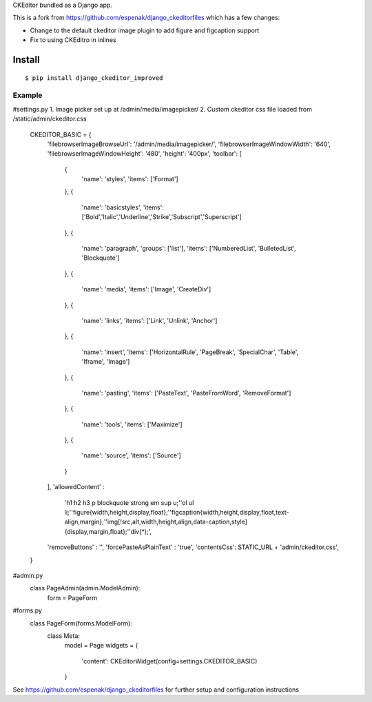 CKEditor bundled as a Django app.

This is a fork from https://github.com/espenak/django_ckeditorfiles which has a few changes:

* Change to the default ckeditor image plugin to add figure and figcaption support
* Fix to using CKEditro in inlines


Install
=======

::

    $ pip install django_ckeditor_improved

Example
-------


#settings.py
1. Image picker set up at /admin/media/imagepicker/
2. Custom ckeditor css file loaded from /static/admin/ckeditor.css

    CKEDITOR_BASIC = {
        'filebrowserImageBrowseUrl': '/admin/media/imagepicker/',
        'filebrowserImageWindowWidth': '640',
        'filebrowserImageWindowHeight': '480',
        'height': '400px',
        'toolbar': [
            {
                'name': 'styles',
                'items': ['Format']
            },
            {
                'name': 'basicstyles',
                'items': ['Bold','Italic','Underline','Strike','Subscript','Superscript']
            },
            {
                'name': 'paragraph',
                'groups': ['list'],
                'items': ['NumberedList', 'BulletedList', 'Blockquote']
            },
            {
                'name': 'media',
                'items': ['Image', 'CreateDiv']
            },
            {
                'name': 'links',
                'items': ['Link', 'Unlink', 'Anchor']
            },
            {
                'name': 'insert',
                'items': ['HorizontalRule', 'PageBreak', 'SpecialChar', 'Table', 'Iframe', 'Image']
            },
            {
                'name': 'pasting',
                'items': ['PasteText', 'PasteFromWord', 'RemoveFormat']
            },
            {
                'name': 'tools',
                'items': ['Maximize']
            },
            {
                'name': 'source',
                'items': ['Source']
            }       
        ],
        'allowedContent' : 
            'h1 h2 h3 p blockquote strong em sup u;'\
            'ol ul li;'\
            'figure{width,height,display,float};'\
            'figcaption{width,height,display,float,text-align,margin};'\
            'img[!src,alt,width,height,align,data-caption,style]{display,margin,float};'\
            'div(*);',
        'removeButtons' : '',
        'forcePasteAsPlainText' : 'true',
        'contentsCss': STATIC_URL + 'admin/ckeditor.css',
    }


#admin.py
    class PageAdmin(admin.ModelAdmin):
        form = PageForm


#forms.py
    class PageForm(forms.ModelForm):
        class Meta:
            model = Page
            widgets = {
                'content': CKEditorWidget(config=settings.CKEDITOR_BASIC)
            }


See https://github.com/espenak/django_ckeditorfiles for further setup and configuration instructions